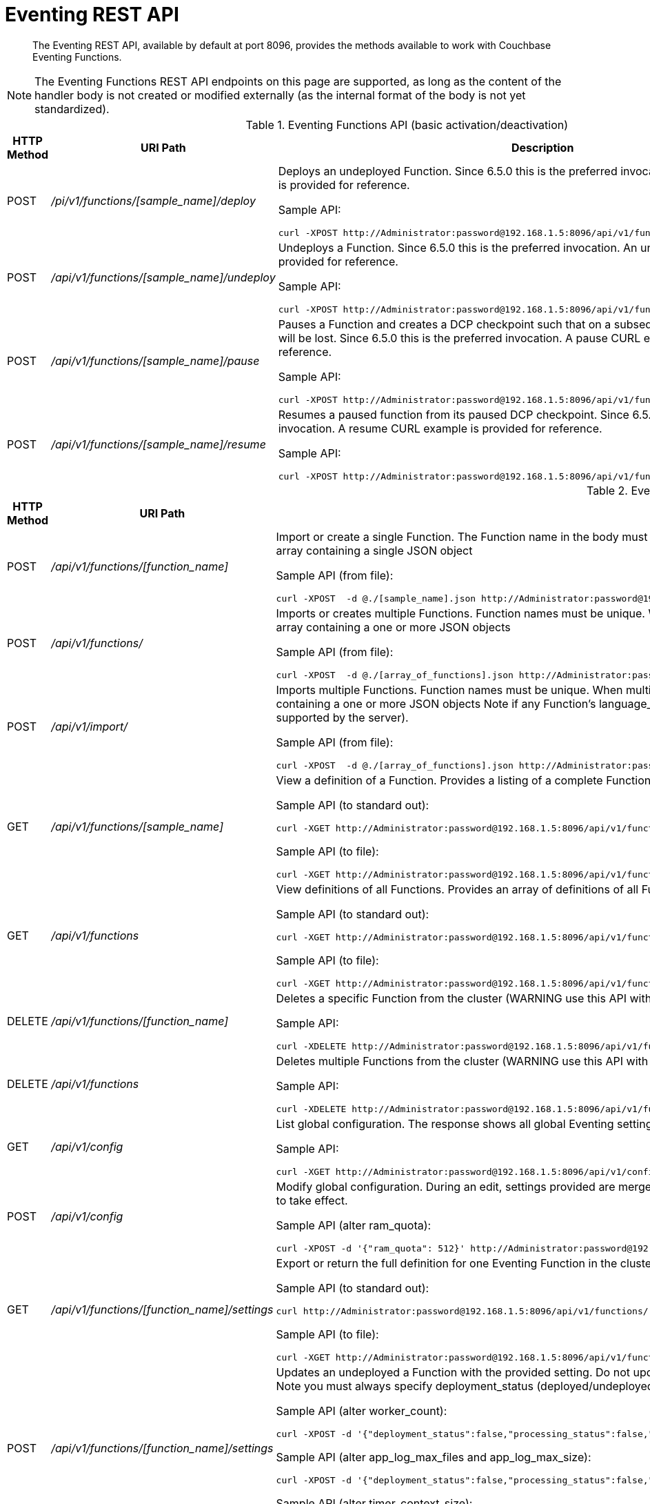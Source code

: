 = Eventing REST API
:page-edition: Enterprise Edition

[abstract]
The Eventing REST API, available by default at port 8096, provides the methods available to work with Couchbase Eventing Functions.

NOTE: The Eventing Functions REST API endpoints on this page are supported, as long as the content of the handler body is not created or modified externally (as the internal format of the body is not yet standardized).


.Eventing Functions API (basic activation/deactivation)
[cols="2,3,6"]
|===
| HTTP Method | *URI Path* | *Description*

| POST
| [.path]_/pi/v1/functions/[sample_name]/deploy_
a|
Deploys an undeployed Function. Since 6.5.0 this is the preferred invocation.
A deploy CURL example is provided for reference.

Sample API:

[source,console]
----
curl -XPOST http://Administrator:password@192.168.1.5:8096/api/v1/functions/[sample_name]/deploy
----

| POST
| [.path]_/api/v1/functions/[sample_name]/undeploy_
a|
Undeploys a Function. Since 6.5.0 this is the preferred invocation.
An undeploy CURL example is provided for reference.

Sample API:

[source,console]
----
curl -XPOST http://Administrator:password@192.168.1.5:8096/api/v1/functions/[sample_name]/undeploy
----

| POST
| [.path]_/api/v1/functions/[sample_name]/pause_
a|
Pauses a Function and creates a DCP checkpoint such that on a subsequent resume no mutations will be lost. Since 6.5.0 this is the preferred invocation.
A pause CURL example is provided for reference.

Sample API:

[source,console]
----
curl -XPOST http://Administrator:password@192.168.1.5:8096/api/v1/functions/[sample_name]/pause
----

| POST
| [.path]_/api/v1/functions/[sample_name]/resume_
a|
Resumes a paused function from its paused DCP checkpoint. Since 6.5.0 this is the preferred invocation.
A resume CURL example is provided for reference.

Sample API:

[source,console]
----
curl -XPOST http://Administrator:password@192.168.1.5:8096/api/v1/functions/[sample_name]/resume
----

|===


.Eventing Functions API (advanced)
[cols="2,3,6"]
|===
| HTTP Method | *URI Path* | *Description*

| POST
| [.path]_/api/v1/functions/[function_name]_
a| Import or create a single Function.
The Function name in the body must match that on the URL.
Function definition includes current settings.
The POST data or POST data file must be a single JSON object or an array containing a single JSON object

Sample API (from file):

[source,console]
----
curl -XPOST  -d @./[sample_name].json http://Administrator:password@192.168.1.5:8096/api/v1/functions/[sample_name]
----

| POST
| [.path]_/api/v1/functions/_
a| Imports or creates multiple Functions.
Function names must be unique.
When multiple Functions have the same name, an error is reported.
The POST data or POST data file must be either a single JSON object or an array containing a one or more JSON objects

Sample API (from file):

[source,console]
----
curl -XPOST  -d @./[array_of_functions].json http://Administrator:password@192.168.1.5:8096/api/v1/functions
----

| POST
| [.path]_/api/v1/import/_
a| Imports multiple Functions.
Function names must be unique.
When multiple Functions have the same name, an error is reported. 
The POST data or POST data file must be either a single JSON object or an array containing a one or more JSON objects
Note if any Function's language_compatibility field is missing the value will be set to 6.0.0 (unlike the [.path]_/api/v1/functions_ above which will set the value to the highest version supported by the server).

Sample API (from file):

[source,console]
----
curl -XPOST  -d @./[array_of_functions].json http://Administrator:password@192.168.1.5:8096/api/v1/import
----

| GET
| [.path]_/api/v1/functions/[sample_name]_
a| View a definition of a Function.
Provides a listing of a complete Function definition available in the cluster.
The Function could be in any state: deployed undeployed, or paused.

Sample API (to standard out):

[source,console]
----
curl -XGET http://Administrator:password@192.168.1.5:8096/api/v1/functions/[sample_name]
----

Sample API (to file):

[source,console]
----
curl -XGET http://Administrator:password@192.168.1.5:8096/api/v1/functions/[sample_name] -o [sample_name].json
----

| GET
| [.path]_/api/v1/functions_
a| View definitions of all Functions.
Provides an array of definitions of all Functions available in the cluster.
The Functions could be in any state: deployed undeployed, or paused.

Sample API (to standard out):

[source,console]
----
curl -XGET http://Administrator:password@192.168.1.5:8096/api/v1/functions 
----

Sample API (to file):

[source,console]
----
curl -XGET http://Administrator:password@192.168.1.5:8096/api/v1/functions -o array_of_functions.json
----

| DELETE
| [.path]_/api/v1/functions/[function_name]_
a| Deletes a specific Function from the cluster (WARNING use this API with caution it is irreversible).

Sample API:

[source,console]
----
curl -XDELETE http://Administrator:password@192.168.1.5:8096/api/v1/functions/[sample_name]
----

| DELETE
| [.path]_/api/v1/functions_
a| Deletes multiple Functions from the cluster (WARNING use this API with caution it is irreversible).

Sample API:

[source,console]
----
curl -XDELETE http://Administrator:password@192.168.1.5:8096/api/v1/functions
----

| GET
| [.path]_/api/v1/config_
a| List global configuration.
The response shows all global Eventing settings.

Sample API:

[source,console]
----
curl -XGET http://Administrator:password@192.168.1.5:8096/api/v1/config
----

| POST
| [.path]_/api/v1/config_
a| Modify global configuration.
During an edit, settings provided are merged. Unspecified attributes retain their prior values.
The response indicates whether the Eventing service must be restarted for the new changes to take effect.

Sample API (alter ram_quota):

[source,console]
----
curl -XPOST -d '{"ram_quota": 512}' http://Administrator:password@192.168.1.5:8096/api/v1/config
----

| GET
| [.path]_/api/v1/functions/[function_name]/settings_
a|
Export or return the full definition for one Eventing Function in the cluster.  The definition can be subsequently imported.  
However any changes to the function definition made outside the UI are not supported.

Sample API (to standard out):

[source,console]
----
curl http://Administrator:password@192.168.1.5:8096/api/v1/functions/[sample_name]/settings
----

Sample API (to file):

[source,console]
----
curl -XGET http://Administrator:password@192.168.1.5:8096/api/v1/functions/[sample_name]/settings -o [sample_name].json
----

| POST
| [.path]_/api/v1/functions/[function_name]/settings_
a| 
Updates an undeployed a Function with the provided setting. Do not update settings for a deployed or paused function.
During an edit, settings provided are merged. Unspecified attributes retain their prior values.
Note you must always specify deployment_status (deployed/undeployed) and processing_status (paused/not-paused) when using this REST endpoint to update any option(s).

Sample API (alter worker_count):

[source,console]
----
curl -XPOST -d '{"deployment_status":false,"processing_status":false,"worker_count":6}' http://Administrator:password@192.168.1.5:8096/api/v1/functions/[sample_name]/settings
----

Sample API (alter app_log_max_files and app_log_max_size):

[source,console]
----
curl -XPOST -d '{"deployment_status":false,"processing_status":false,"app_log_max_files":5,"app_log_max_size":10485760}' http://Administrator:password@192.168.1.5:8096/api/v1/functions/[sample_name]/settings
----

Sample API (alter timer_context_size):

[source,console]
----
curl -XPOST -d '{"deployment_status":false,"processing_status":false,"timer_context_size":2048}' http://Administrator:password@192.168.1.5:8096/api/v1/functions/[sample_name]/settings
----

|===

.Eventing Functions API (deprecated activation/deactivation)
[cols="2,3,6"]
|===
| HTTP Method | *URI Path* | *Description*

| POST
| [.path]_/api/v1/functions/[function_name]/settings_
a|
Deploys an undeployed Function or resumes a paused function from its paused DCP checkpoint.  Deprecated, see (basic activation/deactivation) for preferred invocation.
A deploy/resume CURL example is provided for reference.

Sample API:

[source,console]
----
curl -XPOST -d '{"deployment_status":true,"processing_status":true}' http://Administrator:password@192.168.1.5:8096/api/v1/functions/[sample_name]/settings
----

| POST
| [.path]_/api/v1/functions/[function_name]/settings_
a|
Undeploys a Function. Deprecated, see (basic activation/deactivation) for preferred invocation.
An undeploy CURL example is provided for reference.

Sample API:

[source,console]
----
curl -XPOST -d '{"deployment_status":false,"processing_status":false}' http://Administrator:password@192.168.1.5:8096/api/v1/functions/[sample_name]/settings
----

| POST
| [.path]_/api/v1/functions/[function_name]/settings_
a|
Pauses a Function and creates a DCP checkpoint such that on a subsequent resume no mutations will be lost. 
Deprecated, see (basic activation/deactivation) for preferred invocation.
A pause CURL example is provided for reference.

Sample API:

[source,console]
----
curl -XPOST -d '{"deployment_status":true,"processing_status":false}' http://Administrator:password@192.168.1.5:8096/api/v1/functions/[sample_name]/settings
----

|===


.Eventing Statistics API
[cols="2,3,4"]
|===
| HTTP Method | *URI Path* | *Description*

| GET
| [.path]_/api/v1/stats?type=full_
a| Retrieve all statistics for the node.
This will return the full statistics set inclusive of events processing, events remaining, execution, failure, latency, worker PIDs and sequence processed.

Note, omitting the parameter type=full will exclude dcp_event_backlog_per_vb, doc_timer_debug_stats, latency_stats, plasma_stats and seqs_processed from the response.

Sample API (basic):

[source,console]
----
curl -XGET http://Administrator:password@192.168.1.5:8096/api/v1/stats
----

Sample API (full):

[source,console]
----
curl -XGET http://Administrator:password@192.168.1.5:8096/api/v1/stats?type=full
----

| GET
| [.path]_/getExecutionStats?name=[function_name]_
a| Retrieve only execution statistics.
This will return the subset of statistics for the node.

Sample API:

[source,console]
----
curl -XGET http://Administrator:password@192.168.1.5:8096/getExecutionStats?name=[function_name]
----

| GET
| [.path]_/getLatencyStats?name=[function_name]_
a| Retrieve only latency statistics.
This will return the subset of statistics for the node.

Sample API:

[source,console]
----
curl -XGET http://Administrator:password@192.168.1.5:8096/getLatencyStats?name=[function_name]
----

| GET
| [.path]_/getFailureStats?name=[function_name]_
a| Retrieve only failure statistics.
This will return the subset of statistics for the node.

Sample API:

[source,console]
----
curl -XGET http://Administrator:password@192.168.1.5:8096/getFailureStats?name=[function_name]
----

|===
